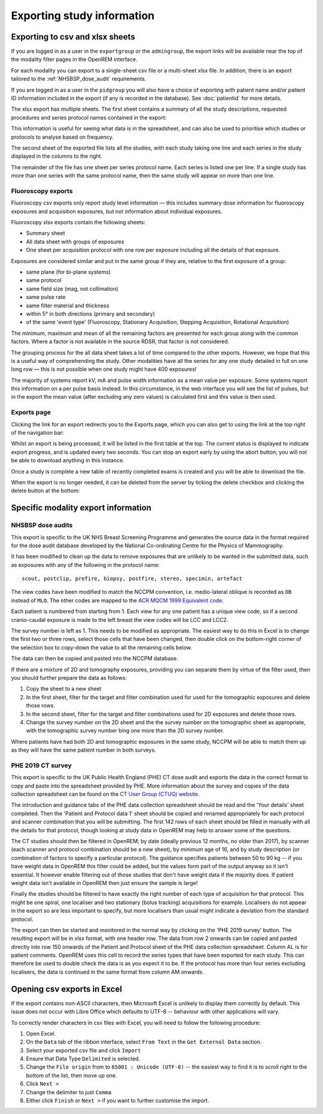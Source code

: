Exporting study information
***************************

Exporting to csv and xlsx sheets
================================

If you are logged in as a user in the ``exportgroup`` or the ``admingroup``,
the export links will be available near the top of the modality filter pages
in the OpenREM interface.

For each modality you can export to a single-sheet csv file or a multi-sheet xlsx file. In addition, there is an export
tailored to the :ref:`NHSBSP_dose_audit` requirements.

If you are logged in as a user in the ``pidgroup`` you will also have a choice of exporting with patient name and/or
patient ID information included in the export (if any is recorded in the database). See :doc:`patientid` for more
details.

The xlsx export has multiple sheets. The first sheet contains a
summary of all the study descriptions, requested procedures and series
protocol names contained in the export:

.. image:: img/CTExportSummaryPage.png
    :width: 730px
    :align: center
    :height: 339px
    :alt: CT export front sheet
    
This information is useful for seeing what data is in the spreadsheet, and
can also be used to prioritise which studies or protocols to analyse based on
frequency.

The second sheet of the exported file lists all the studies, with each study
taking one line and each series in the study displayed in the columns to the right.

.. image:: img/CTExportAllData.png
    :width: 730px
    :align: center
    :height: 339px
    :alt: CT export all data sheet

The remainder of the file has one sheet per series protocol name. Each series
is listed one per line. If a single study
has more than one series with the same protocol name, then the same study
will appear on more than one line.

Fluoroscopy exports
-------------------

Fluoroscopy csv exports only report study level information — this includes summary dose information for fluoroscopy
exposures and acquisition exposures, but not information about individual exposures.

Fluoroscopy xlsx exports contain the following sheets:

- Summary sheet
- All data sheet with groups of exposures
- One sheet per acquisition protocol with one row per exposure including all the details of that exposure.

Exposures are considered similar and put in the same group if they are, relative to the first exposure of a group:

- same plane (for bi-plane systems)
- same protocol
- same field size (mag, not collimation)
- same pulse rate
- same filter material and thickness
- within 5° in both directions (primary and secondary)
- of the same 'event type' (Fluoroscopy, Stationary Acquisition, Stepping Acquisition, Rotational Acquisition)

The minimum, maximum and mean of all the remaining factors are presented for each group along with the common factors.
Where a factor is not available in the source RDSR, that factor is not considered.

The grouping process for the all data sheet takes a lot of time compared to the other exports. However, we hope that
this is a useful way of comprehending the study. Other modalities have all the series for any one study detailed in full
on one long row — this is not possible when one study might have 400 exposures!

The majority of systems report kV, mA and pulse width information as a mean value per exposure. Some systems report
this information on a per pulse basis instead. In this circumstance, in the web interface you will see the list of
pulses, but in the export the mean value (after excluding any zero values) is calculated first and this value is then
used.

Exports page
------------

Clicking the link for an export redirects you to the Exports page, which
you can also get to using the link at the top right of the navigation bar:

.. image:: img/Exports.png
    :align: center
    :width: 1277px
    :height: 471px
    :alt: Exports list

Whilst an export is being processed, it will be listed in the first table at the top. The current status is displayed to
indicate export progress, and is updated every two seconds. You can stop an export early by using the abort button;  you
will not be able to download anything in this instance.

Once a study is complete a new table of recently completed exams is created and you will be able to download the file.

When the export is no longer needed, it can be deleted from the server
by ticking the delete checkbox and clicking the delete button at the bottom:

.. image:: img/ExportsDelete.png
    :align: center
    :width: 450px
    :height: 268px
    :alt: Deleting exports

Specific modality export information
====================================

..  _NHSBSP_dose_audit:

NHSBSP dose audits
------------------

This export is specific to the UK NHS Breast Screening Programme and generates the source data in the format required
for the  dose audit database developed by the National Co-ordinating Centre for the Physics of Mammography.

It has been modified to clean up the data to remove exposures that are unlikely to be wanted in the submitted data, such
as exposures with any of the following in the protocol name::

    scout, postclip, prefire, biopsy, postfire, stereo, specimin, artefact

The view codes have been modified to match the NCCPM convention, i.e. medio-lateral oblique is recorded as ``OB`` instead
of ``MLO``. The other codes are mapped to the `ACR MQCM 1999 Equivalent code.`_

Each patient is numbered from starting from 1. Each view for any one patient has a unique view code, so if a second
cranio-caudal exposure is made to the left breast the view codes will be LCC and LCC2.

The survey number is left as 1. This needs to be modified as appropriate. The easiest way to do this in Excel is to
change the first two or three rows, select those cells that have been changed, then double click on the bottom-right
corner of the selection box to copy-down the value to all the remaining cells below.

The data can then be copied and pasted into the NCCPM database.

If there are a mixture of 2D and tomography exposures, providing you can separate them by virtue of the filter used,
then you should further prepare the data as follows:

#. Copy the sheet to a new sheet
#. In the first sheet, filter for the target and filter combination used for used for the tomographic exposures and
   delete those rows.
#. In the second sheet, filter for the target and filter combinations used for 2D exposures and delete those rows.
#. Change the survey number on the 2D sheet and the the survey number on the tomographic sheet as appropriate, with the
   tomographic survey number bing one more than the 2D survey number.

Where patients have had both 2D and tomographic exposures in the same study, NCCPM will be able to match them up as they
will have the same patient number in both surveys.

PHE 2019 CT survey
------------------

This export is specific to the UK Public Health England (PHE) CT dose audit and exports the data in the correct
format to copy and paste into the spreadsheet provided by PHE. More information about the survey and copies of the
data collection spreadsheet can be found on the `CT User Group (CTUG) website`_.

The introduction and guidance tabs of the PHE data collection spreadsheet
should be read and the 'Your details' sheet completed. Then the 'Patient and Protocol data 1' sheet
should be copied and renamed appropriately for each protocol and scanner combination that you will be submitting.
The first 142 rows of each sheet should be filled in manually with all the details for that protocol, though looking at
study data in OpenREM may help to answer some of the questions.

The CT studies should then be filtered in OpenREM; by date (ideally previous 12 months, no older than 2017), by scanner
(each scanner and protocol combination should be a new sheet), by minimum age of 16, and by study description (or
combination of factors to specify a particular protocol). The guidance specifies patients between 50 to 90 kg -- if you
have weight data in OpenREM this filter could be added, but the values form part of the output anyway so it isn't
essential. It  however enable filtering out of those studies that don't have weight data if the majority does. If
patient weight data isn't available in OpenREM then just ensure the sample is large!

Finally the studies should be filtered to have exactly the right number of each type of acquisition for that protocol.
This might be one spiral, one localiser and two stationary (bolus tracking) acquisitions for example. Localisers do not
appear in the export so are less important to specify, but more localisers than usual might indicate a deviation from
the standard protocol.

The export can then be started and monitored in the normal way by clicking on the 'PHE 2019 survey' button. The
resulting export will be in xlsx format, with one header row. The data from row 2 onwards can be copied and pasted
directly into row 150 onwards of the Patient and Protocol sheet of the PHE data collection spreadsheet. Column AL is
for patient comments. OpenREM uses this cell to record the series types that have been exported for each study. This
can therefore be used to double check the data is as you expect it to be. If the protocol has more than four series
excluding localisers, the data is continued in the same format from column AM onwards.

Opening csv exports in Excel
============================

If the export contains non-ASCII characters, then Microsoft Excel is unlikely to display them correctly by default. This
issue does not occur with Libre Office which defaults to UTF-8 -- behaviour with other applications will vary.

To correctly render characters in csv files with Excel, you will need to follow the following procedure:

#. Open Excel.
#. On the ``Data`` tab of the ribbon interface, select ``From Text`` in the ``Get External Data`` section.
#. Select your exported csv file and click ``Import``
#. Ensure that Data Type ``Delimited`` is selected.
#. Change the ``File origin`` from to ``65001 : Unicode (UTF-8)`` -- the easiest way to find it is to
   scroll right to the bottom of the list, then move up one.
#. Click ``Next >``
#. Change the delimiter to just ``Comma``
#. Either click ``Finish`` or ``Next >`` if you want to further customise the import.

..  _`#116`: https://bitbucket.org/openrem/openrem/issue/116/
..  _ACR MQCM 1999 Equivalent code.: http://dicom.nema.org/medical/dicom/current/output/chtml/part16/sect_CID_4014.html
..  _CT User Group (CTUG) website: http://ctug.org.uk/ctsurvey.html